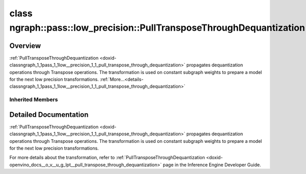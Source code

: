 .. index:: pair: class; ngraph::pass::low_precision::PullTransposeThroughDequantization
.. _doxid-classngraph_1_1pass_1_1low__precision_1_1_pull_transpose_through_dequantization:

class ngraph::pass::low_precision::PullTransposeThroughDequantization
=====================================================================



Overview
~~~~~~~~

:ref:`PullTransposeThroughDequantization <doxid-classngraph_1_1pass_1_1low__precision_1_1_pull_transpose_through_dequantization>` propagates dequantization operations through Transpose operations. The transformation is used on constant subgraph weights to prepare a model for the next low precision transformations. :ref:`More...<details-classngraph_1_1pass_1_1low__precision_1_1_pull_transpose_through_dequantization>`


.. ref-code-block:: cpp
	:class: doxyrest-overview-code-block

	#include <pull_transpose_through_dequantization.hpp>
	
	class PullTransposeThroughDequantization: public :ref:`ov::pass::MatcherPass<doxid-classov_1_1pass_1_1_matcher_pass>`
	{
	public:
		// construction
	
		:target:`PullTransposeThroughDequantization<doxid-classngraph_1_1pass_1_1low__precision_1_1_pull_transpose_through_dequantization_1af0cfee3fed7be89a8877b00eb3eb27b1>`(const std::vector<:ref:`ngraph::element::Type<doxid-classov_1_1element_1_1_type>`>& inputPrecisions = {});

		// methods
	
		:target:`OPENVINO_RTTI<doxid-classngraph_1_1pass_1_1low__precision_1_1_pull_transpose_through_dequantization_1aca764884be3f919af79c7cdea9bf7428>`("PullTransposeThroughDequantization", "0");
	};

Inherited Members
-----------------

.. ref-code-block:: cpp
	:class: doxyrest-overview-inherited-code-block

	public:
		// typedefs
	
		typedef :ref:`DiscreteTypeInfo<doxid-structov_1_1_discrete_type_info>` :ref:`type_info_t<doxid-classov_1_1pass_1_1_pass_base_1a91aae259b4676ba5aca057d542d44b77>`;

		// methods
	
		bool :ref:`get_property<doxid-classov_1_1pass_1_1_pass_base_1a3107964f6c4d4bf1d3fbc2bf97ccc0b8>`(const :ref:`PassPropertyMask<doxid-namespaceov_1_1pass_1a4a61a9b72db0e4ed511e6da0d0619e05>`& prop_mask) const;
		void :ref:`set_name<doxid-classov_1_1pass_1_1_pass_base_1a78ddde2a8770041d2f23ce59af908f5d>`(const std::string& name);
		std::string :ref:`get_name<doxid-classov_1_1pass_1_1_pass_base_1a6cd527d2176f1350dd999dc4632a576b>`() const;
		void :ref:`set_callback<doxid-classov_1_1pass_1_1_pass_base_1a6a56827a1cf76be99289bab703982869>`(const :ref:`param_callback<doxid-namespaceov_1_1pass_1a0628acbe84362598648bb66624d4db5c>`& callback);
		virtual void :ref:`set_pass_config<doxid-classov_1_1pass_1_1_pass_base_1abe74bba4b563ad367f2fdc7836016391>`(const std::shared_ptr<:ref:`PassConfig<doxid-classov_1_1pass_1_1_pass_config>`>& pass_config);
		std::shared_ptr<:ref:`PassConfig<doxid-classov_1_1pass_1_1_pass_config>`> :ref:`get_pass_config<doxid-classov_1_1pass_1_1_pass_base_1a4902f6ed9322e0fd38810d701f4409df>`();
		bool :ref:`m_transformation_callback<doxid-classov_1_1pass_1_1_pass_base_1a568e5b1f0e01f221d36dffabbf156b3d>`(const std::shared_ptr<const :ref:`Node<doxid-classov_1_1_node>`>& node);
		bool :ref:`transformation_callback<doxid-classov_1_1pass_1_1_pass_base_1aa5265bf720996877709aa990f49d2dab>`(const std::shared_ptr<const :ref:`Node<doxid-classov_1_1_node>`>& node);
		virtual const :ref:`type_info_t<doxid-classov_1_1pass_1_1_pass_base_1a91aae259b4676ba5aca057d542d44b77>`& :ref:`get_type_info<doxid-classov_1_1pass_1_1_pass_base_1ab7020db2fcebc9b6e0741a451778fb0c>`() const = 0;
		:ref:`OPENVINO_RTTI<doxid-classov_1_1pass_1_1_matcher_pass_1a525c64de11717629f6599042761eb844>`("ov::pass::MatcherPass");
		:ref:`MatcherPass<doxid-classov_1_1pass_1_1_matcher_pass>`& :ref:`operator =<doxid-classov_1_1pass_1_1_matcher_pass_1ae003cfdc27f2418f603f12b4f031ba3c>` (const :ref:`MatcherPass<doxid-classov_1_1pass_1_1_matcher_pass>`&);
		bool :ref:`apply<doxid-classov_1_1pass_1_1_matcher_pass_1afe5e71b978b3dc8274ea93bb6e7dcc23>`(std::shared_ptr<:ref:`ov::Node<doxid-classov_1_1_node>`> node);
	
		template <typename T, class... Args>
		std::shared_ptr<T> :ref:`register_new_node<doxid-classov_1_1pass_1_1_matcher_pass_1a6e14fcb5d87373bab47d5778ea39ba55>`(Args&&... args);
	
		template <typename T>
		std::shared_ptr<T> :ref:`register_new_node<doxid-classov_1_1pass_1_1_matcher_pass_1acb4756e168d3130377473123783c16fa>`(const std::shared_ptr<T>& node);
	
		std::shared_ptr<:ref:`ov::Node<doxid-classov_1_1_node>`> :ref:`register_new_node_<doxid-classov_1_1pass_1_1_matcher_pass_1ae343beb91a81a3a6b43670726c7e7abe>`(const std::shared_ptr<:ref:`ov::Node<doxid-classov_1_1_node>`>& node);
		const std::vector<std::shared_ptr<:ref:`ov::Node<doxid-classov_1_1_node>`>>& :ref:`get_new_nodes<doxid-classov_1_1pass_1_1_matcher_pass_1abf2e6b740f5e27a13589f19b47e934af>`();
		void :ref:`clear_new_nodes<doxid-classov_1_1pass_1_1_matcher_pass_1a9a3abba77cc94f47e1cdc4e064544d6a>`();
		std::shared_ptr<:ref:`pattern::Matcher<doxid-classov_1_1pass_1_1pattern_1_1_matcher>`> :ref:`get_matcher<doxid-classov_1_1pass_1_1_matcher_pass_1a69329c064bb3cb7268ae397f374648e8>`();

.. _details-classngraph_1_1pass_1_1low__precision_1_1_pull_transpose_through_dequantization:

Detailed Documentation
~~~~~~~~~~~~~~~~~~~~~~

:ref:`PullTransposeThroughDequantization <doxid-classngraph_1_1pass_1_1low__precision_1_1_pull_transpose_through_dequantization>` propagates dequantization operations through Transpose operations. The transformation is used on constant subgraph weights to prepare a model for the next low precision transformations.

For more details about the transformation, refer to :ref:`PullTransposeThroughDequantization <doxid-openvino_docs__o_v__u_g_lpt__pull_transpose_through_dequantization>` page in the Inference Engine Developer Guide.


